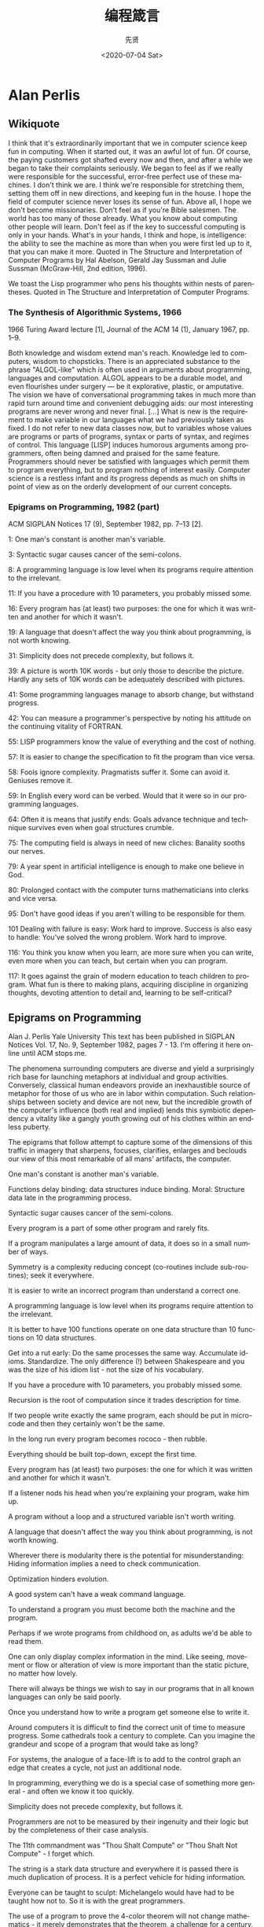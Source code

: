 #+OPTIONS: ':nil *:t -:t ::t <:t H:3 \n:nil ^:nil arch:headline
#+OPTIONS: author:t broken-links:nil c:nil creator:nil
#+OPTIONS: d:(not "LOGBOOK") date:t e:t email:nil f:t inline:t num:t
#+OPTIONS: p:nil pri:nil prop:nil stat:t tags:t tasks:t tex:t
#+OPTIONS: timestamp:t title:t toc:nil todo:t |:t
#+TITLE: 编程箴言
#+DATE: <2020-07-04 Sat>
#+AUTHOR: 先贤
#+LANGUAGE: en
#+SELECT_TAGS: export
#+EXCLUDE_TAGS: noexport
#+CREATOR: Emacs 26.3 (Org mode 9.1.9)

* Alan Perlis
 
** Wikiquote 

    I think that it's extraordinarily important that we in computer science keep fun in computing. When it started out, it was an awful lot of fun. Of course, the paying customers got shafted every now and then, and after a while we began to take their complaints seriously. We began to feel as if we really were responsible for the successful, error-free perfect use of these machines. I don't think we are. I think we're responsible for stretching them, setting them off in new directions, and keeping fun in the house. I hope the field of computer science never loses its sense of fun. Above all, I hope we don't become missionaries. Don't feel as if you're Bible salesmen. The world has too many of those already. What you know about computing other people will learn. Don't feel as if the key to successful computing is only in your hands. What's in your hands, I think and hope, is intelligence: the ability to see the machine as more than when you were first led up to it, that you can make it more.
        Quoted in The Structure and Interpretation of Computer Programs by Hal Abelson, Gerald Jay Sussman and Julie Sussman (McGraw-Hill, 2nd edition, 1996).

    We toast the Lisp programmer who pens his thoughts within nests of parentheses.
        Quoted in The Structure and Interpretation of Computer Programs.

*** The Synthesis of Algorithmic Systems, 1966

1966 Turing Award lecture [1], Journal of the ACM 14 (1), January 1967, pp. 1–9.

    Both knowledge and wisdom extend man's reach. Knowledge led to computers, wisdom to chopsticks.
    There is an appreciated substance to the phrase "ALGOL-like" which is often used in arguments about programming, languages and computation. ALGOL appears to be a durable model, and even flourishes under surgery — be it explorative, plastic, or amputative.
    The vision we have of conversational programming takes in much more than rapid turn around time and convenient debugging aids: our most interesting programs are never wrong and never final. [...] What is new is the requirement to make variable in our languages what we had previously taken as fixed. I do not refer to new data classes now, but to variables whose values are programs or parts of programs, syntax or parts of syntax, and regimes of control.
    This language [LISP] induces humorous arguments among programmers, often being damned and praised for the same feature.
    Programmers should never be satisfied with languages which permit them to program everything, but to program nothing of interest easily.
    Computer science is a restless infant and its progress depends as much on shifts in point of view as on the orderly development of our current concepts.

*** Epigrams on Programming, 1982 (part)

ACM SIGPLAN Notices 17 (9), September 1982, pp. 7–13 [2].

    1: One man's constant is another man's variable.

    3: Syntactic sugar causes cancer of the semi-colons.

    8: A programming language is low level when its programs require attention to the irrelevant.

    11: If you have a procedure with 10 parameters, you probably missed some.

    16: Every program has (at least) two purposes: the one for which it was written and another for which it wasn't.

    19: A language that doesn't affect the way you think about programming, is not worth knowing.

    31: Simplicity does not precede complexity, but follows it.

    39: A picture is worth 10K words - but only those to describe the picture. Hardly any sets of 10K words can be adequately described with pictures.

    41: Some programming languages manage to absorb change, but withstand progress.

    42: You can measure a programmer's perspective by noting his attitude on the continuing vitality of FORTRAN.

    55: LISP programmers know the value of everything and the cost of nothing.

    57: It is easier to change the specification to fit the program than vice versa.

    58: Fools ignore complexity. Pragmatists suffer it. Some can avoid it. Geniuses remove it.

    59: In English every word can be verbed. Would that it were so in our programming languages.

    64: Often it is means that justify ends: Goals advance technique and technique survives even when goal structures crumble.

    75: The computing field is always in need of new cliches: Banality sooths our nerves.

    79: A year spent in artificial intelligence is enough to make one believe in God.

    80: Prolonged contact with the computer turns mathematicians into clerks and vice versa.

    95: Don't have good ideas if you aren't willing to be responsible for them.

    101 Dealing with failure is easy: Work hard to improve. Success is also easy to handle: You've solved the wrong problem. Work hard to improve.

    116: You think you know when you learn, are more sure when you can write, even more when you can teach, but certain when you can program.

    117: It goes against the grain of modern education to teach children to program. What fun is there to making plans, acquiring discipline in organizing thoughts, devoting attention to detail and, learning to be self-critical?

** Epigrams on Programming

Alan J. Perlis
Yale University
This text has been published in SIGPLAN Notices Vol. 17, No. 9, September 1982, pages 7 - 13. I'm offering it here online until ACM stops me.

The phenomena surrounding computers are diverse and yield a surprisingly rich base for launching metaphors at individual and group activities. Conversely, classical human endeavors provide an inexhaustible source of metaphor for those of us who are in labor within computation. Such relationships between society and device are not new, but the incredible growth of the computer's influence (both real and implied) lends this symbiotic dependency a vitality like a gangly youth growing out of his clothes within an endless puberty.

The epigrams that follow attempt to capture some of the dimensions of this traffic in imagery that sharpens, focuses, clarifies, enlarges and beclouds our view of this most remarkable of all mans' artifacts, the computer.

    One man's constant is another man's variable.

    Functions delay binding: data structures induce binding. Moral: Structure data late in the programming process.

    Syntactic sugar causes cancer of the semi-colons.

    Every program is a part of some other program and rarely fits.

    If a program manipulates a large amount of data, it does so in a small number of ways.

    Symmetry is a complexity reducing concept (co-routines include sub-routines); seek it everywhere.

    It is easier to write an incorrect program than understand a correct one.

    A programming language is low level when its programs require attention to the irrelevant.

    It is better to have 100 functions operate on one data structure than 10 functions on 10 data structures.

    Get into a rut early: Do the same processes the same way. Accumulate idioms. Standardize. The only difference (!) between Shakespeare and you was the size of his idiom list - not the size of his vocabulary.

    If you have a procedure with 10 parameters, you probably missed some.

    Recursion is the root of computation since it trades description for time.

    If two people write exactly the same program, each should be put in micro-code and then they certainly won't be the same.

    In the long run every program becomes rococo - then rubble.

    Everything should be built top-down, except the first time.

    Every program has (at least) two purposes: the one for which it was written and another for which it wasn't.

    If a listener nods his head when you're explaining your program, wake him up.

    A program without a loop and a structured variable isn't worth writing.

    A language that doesn't affect the way you think about programming, is not worth knowing.

    Wherever there is modularity there is the potential for misunderstanding: Hiding information implies a need to check communication.

    Optimization hinders evolution.

    A good system can't have a weak command language.

    To understand a program you must become both the machine and the program.

    Perhaps if we wrote programs from childhood on, as adults we'd be able to read them.

    One can only display complex information in the mind. Like seeing, movement or flow or alteration of view is more important than the static picture, no matter how lovely.

    There will always be things we wish to say in our programs that in all known languages can only be said poorly.

    Once you understand how to write a program get someone else to write it.

    Around computers it is difficult to find the correct unit of time to measure progress. Some cathedrals took a century to complete. Can you imagine the grandeur and scope of a program that would take as long?

    For systems, the analogue of a face-lift is to add to the control graph an edge that creates a cycle, not just an additional node.

    In programming, everything we do is a special case of something more general - and often we know it too quickly.

    Simplicity does not precede complexity, but follows it.

    Programmers are not to be measured by their ingenuity and their logic but by the completeness of their case analysis.

    The 11th commandment was "Thou Shalt Compute" or "Thou Shalt Not Compute" - I forget which.

    The string is a stark data structure and everywhere it is passed there is much duplication of process. It is a perfect vehicle for hiding information.

    Everyone can be taught to sculpt: Michelangelo would have had to be taught how not to. So it is with the great programmers.

    The use of a program to prove the 4-color theorem will not change mathematics - it merely demonstrates that the theorem, a challenge for a century, is probably not important to mathematics.

    The most important computer is the one that rages in our skulls and ever seeks that satisfactory external emulator. The standardization of real computers would be a disaster - and so it probably won't happen.

    Structured Programming supports the law of the excluded muddle.

    Re graphics: A picture is worth 10K words - but only those to describe the picture. Hardly any sets of 10K words can be adequately described with pictures.

    There are two ways to write error-free programs; only the third one works.

    Some programming languages manage to absorb change, but withstand progress.

    You can measure a programmer's perspective by noting his attitude on the continuing vitality of FORTRAN.

    In software systems it is often the early bird that makes the worm.

    Sometimes I think the only universal in the computing field is the fetch-execute-cycle.

    The goal of computation is the emulation of our synthetic abilities, not the understanding of our analytic ones.

    Like punning, programming is a play on words.

    As Will Rogers would have said, "There is no such thing as a free variable."

    The best book on programming for the layman is "Alice in Wonderland"; but that's because it's the best book on anything for the layman.

    Giving up on assembly language was the apple in our Garden of Eden: Languages whose use squanders machine cycles are sinful. The LISP machine now permits LISP programmers to abandon bra and fig-leaf.

    When we understand knowledge-based systems, it will be as before - except our finger-tips will have been singed.

    Bringing computers into the home won't change either one, but may revitalize the corner saloon.

    Systems have sub-systems and sub-systems have sub-systems and so on ad infinitum - which is why we're always starting over.

    So many good ideas are never heard from again once they embark in a voyage on the semantic gulf.

    Beware of the Turing tar-pit in which everything is possible but nothing of interest is easy.

    A LISP programmer knows the value of everything, but the cost of nothing.

    Software is under a constant tension. Being symbolic it is arbitrarily perfectible; but also it is arbitrarily changeable.

    It is easier to change the specification to fit the program than vice versa.

    Fools ignore complexity. Pragmatists suffer it. Some can avoid it. Geniuses remove it.

    In English every word can be verbed. Would that it were so in our programming languages.

    Dana Scott is the Church of the Lattice-Way Saints.

    In programming, as in everything else, to be in error is to be reborn.

    In computing, invariants are ephemeral.

    When we write programs that "learn", it turns out we do and they don't.

    Often it is means that justify ends: Goals advance technique and technique survives even when goal structures crumble.

    Make no mistake about it: Computers process numbers - not symbols. We measure our understanding (and control) by the extent to which we can arithmetize an activity.

    Making something variable is easy. Controlling duration of constancy is the trick.

    Think of all the psychic energy expended in seeking a fundamental distinction between "algorithm" and "program".

    If we believe in data structures, we must believe in independent (hence simultaneous) processing. For why else would we collect items within a structure? Why do we tolerate languages that give us the one without the other?

    In a 5 year period we get one superb programming language. Only we can't control when the 5 year period will begin.

    Over the centuries the Indians developed sign language for communicating phenomena of interest. Programmers from different tribes (FORTRAN, LISP, ALGOL, SNOBOL, etc.) could use one that doesn't require them to carry a blackboard on their ponies.

    Documentation is like term insurance: It satisfies because almost no one who subscribes to it depends on its benefits.

    An adequate bootstrap is a contradiction in terms.

    It is not a language's weaknesses but its strengths that control the gradient of its change: Alas, a language never escapes its embryonic sac.

    It is possible that software is not like anything else, that it is meant to be discarded: that the whole point is to always see it as soap bubble?

    Because of its vitality, the computing field is always in desperate need of new cliches: Banality soothes our nerves.

    It is the user who should parameterize procedures, not their creators.

    The cybernetic exchange between man, computer and algorithm is like a game of musical chairs: The frantic search for balance always leaves one of the three standing ill at ease.

    If your computer speaks English it was probably made in Japan.

    A year spent in artificial intelligence is enough to make one believe in God.

    Prolonged contact with the computer turns mathematicians into clerks and vice versa.

    In computing, turning the obvious into the useful is a living definition of the word "frustration".

    We are on the verge: Today our program proved Fermat's next-to-last theorem!

    What is the difference between a Turing machine and the modern computer? It's the same as that between Hillary's ascent of Everest and the establishment of a Hilton hotel on its peak.

    Motto for a research laboratory: What we work on today, others will first think of tomorrow.

    Though the Chinese should adore APL, it's FORTRAN they put their money on.

    We kid ourselves if we think that the ratio of procedure to data in an active data-base system can be made arbitrarily small or even kept small.

    We have the mini and the micro computer. In what semantic niche would the pico computer fall?

    It is not the computer's fault that Maxwell's equations are not adequate to design the electric motor.

    One does not learn computing by using a hand calculator, but one can forget arithmetic.

    Computation has made the tree flower.

    The computer reminds one of Lon Chaney - it is the machine of a thousand faces.

    The computer is the ultimate polluter. Its feces are indistinguishable from the food it produces.

    When someone says "I want a programming language in which I need only say what I wish done," give him a lollipop.

    Interfaces keep things tidy, but don't accelerate growth: Functions do.

    Don't have good ideas if you aren't willing to be responsible for them.

    Computers don't introduce order anywhere as much as they expose opportunities.

    When a professor insists computer science is X but not Y, have compassion for his graduate students.

    In computing, the mean time to failure keeps getting shorter.

    In man-machine symbiosis, it is man who must adjust: The machines can't.

    We will never run out of things to program as long as there is a single program around.

    Dealing with failure is easy: Work hard to improve. Success is also easy to handle: You've solved the wrong problem. Work hard to improve.

    One can't proceed from the informal to the formal by formal means.

    Purely applicative languages are poorly applicable.

    The proof of a system's value is its existence.

    You can't communicate complexity, only an awareness of it.

    It's difficult to extract sense from strings, but they're the only communication coin we can count on.

    The debate rages on: Is PL/I Bactrian or Dromedary?

    Whenever two programmers meet to criticize their programs, both are silent.

    Think of it! With VLSI we can pack 100 ENIACs in 1 sq.cm.

    Editing is a rewording activity.

    Why did the Roman Empire collapse? What is the Latin for office automation?

    Computer Science is embarrassed by the computer.

    The only constructive theory connecting neuroscience and psychology will arise from the study of software.

    Within a computer natural language is unnatural.

    Most people find the concept of programming obvious, but the doing impossible.

    You think you know when you learn, are more sure when you can write, even more when you can teach, but certain when you can program.

    It goes against the grain of modern education to teach children to program. What fun is there in making plans, acquiring discipline in organizing thoughts, devoting attention to detail and learning to be self-critical?

    If you can imagine a society in which the computer-robot is the only menial, you can imagine anything.

    Programming is an unnatural act.

    Adapting old programs to fit new machines usually means adapting new machines to behave like old ones.

    In seeking the unattainable, simplicity only gets in the way.



    If there are epigrams, there must be meta-epigrams.

    Epigrams are interfaces across which appreciation and insight flow.

    Epigrams parameterize auras.

    Epigrams are macros, since they are executed at read time.

    Epigrams crystallize incongruities.

    Epigrams retrieve deep semantics from a data base that is all procedure.

    Epigrams scorn detail and make a point: They are a superb high-level documentation.

    Epigrams are more like vitamins than protein.

    Epigrams have extremely low entropy.

    The last epigram? Neither eat nor drink them, snuff epigrams. 


Herbert Klaeren
(klaeren@informatik.uni-tuebingen.de) This page last modified on Di 26 M�r 10:00:06 1996   


* Edsger W. Dijkstra
  
** Quotes by Dijkstra

    Quotes are arranged in chronological order

*** 1960s

    For a number of years I have been familiar with the observation that the quality of programmers is a decreasing function of the density of go to statements in the programs they produce. More recently I discovered why the use of the go to statement has such disastrous effects, and I became convinced that the go to statement should be abolished from all "higher level" programming languages.

    Our intellectual powers are rather geared to master static relations and ... our powers to visualize processes evolving in time are relatively poorly developed. For that reason we should do (as wise programmers aware of our limitations) our utmost to shorten the conceptual gap between the static program and the dynamic process, to make the correspondence between the program (spread out in text space) and the process (spread out in time) as trivial as possible.
        Dijkstra (1968) "A Case against the GO TO Statement" cited in: Bill Curtis (1981) Tutorial, human factors in software development. p. 109.

    Testing shows the presence, not the absence of bugs
        Dijkstra (1969) J.N. Buxton and B. Randell, eds, Software Engineering Techniques, April 1970, p. 16. Report on a conference sponsored by the NATO Science Committee, Rome, Italy, 27–31 October 1969. Possibly the earliest documented use of the famous quote.

*** 1970s

    A convincing demonstration of correctness being impossible as long as the mechanism is regarded as a black box, our only hope lies in not regarding the mechanism as a black box.
        Dijkstra (1970) "Notes On Structured Programming" (EWD249), Section 3 ("On The Reliability of Mechanisms"), p. 5.

    When we take the position that it is not only the programmer's responsibility to produce a correct program but also to demonstrate its correctness in a convincing manner, then the above remarks have a profound influence on the programmer's activity: the object he has to produce must be usefully structured.
        Dijkstra (1970) "Notes On Structured Programming" (EWD249), Section 3 ("On The Reliability of Mechanisms"), p. 6.

    The art of programming is the art of organizing complexity, of mastering multitude and avoiding its bastard chaos as effectively as possible.
        Dijkstra (1970) "Notes On Structured Programming" (EWD249), Section 3 ("On The Reliability of Mechanisms"), p. 7.

    Program testing can be used to show the presence of bugs, but never to show their absence!
        Dijkstra (1970) "Notes On Structured Programming" (EWD249), Section 3 ("On The Reliability of Mechanisms"), corollary at the end.

    The competent programmer is fully aware of the strictly limited size of his own skull; therefore he approaches the programming task in full humility, and among other things he avoids clever tricks like the plague.
        Dijkstra (1972) The Humble Programmer (EWD340).

    Another two years later, in 1957, I married and Dutch marriage rites require you to state your profession and I stated that I was a programmer. But the municipal authorities of the town of Amsterdam did not accept it on the grounds that there was no such profession. And, believe it or not, but under the heading “profession” my marriage act shows the ridiculous entry “theoretical physicist”!
        Dijkstra (1972) The Humble Programmer (EWD340).

    Automatic computers have now been with us for a quarter of a century. They have had a great impact on our society in their capacity of tools, but in that capacity their influence will be but a ripple on the surface of our culture, compared with the much more profound influence they will have in their capacity of intellectual challenge without precedent in the cultural history of mankind.
        Dijkstra (1972) The Humble Programmer (EWD340).

    After having programmed for some three years, I had a discussion with A. van Wijngaarden, who was then my boss at the Mathematical Center in Amsterdam, a discussion for which I shall remain grateful to him as long as I live. The point was that I was supposed to study theoretical physics at the University of Leiden simultaneously, and as I found the two activities harder and harder to combine, I had to make up my mind, either to stop programming and become a real, respectable theoretical physicist, or to carry my study of physics to a formal completion only, with a minimum of effort, and to become....., yes what? A programmer? But was that a respectable profession? For after all, what was programming? Where was the sound body of knowledge that could support it as an intellectually respectable discipline? I remember quite vividly how I envied my hardware colleagues, who, when asked about their professional competence, could at least point out that they knew everything about vacuum tubes, amplifiers and the rest, whereas I felt that, when faced with that question, I would stand empty-handed. Full of misgivings I knocked on van Wijngaarden’s office door, asking him whether I could “speak to him for a moment”; when I left his office a number of hours later, I was another person. For after having listened to my problems patiently, he agreed that up till that moment there was not much of a programming discipline, but then he went on to explain quietly that automatic computers were here to stay, that we were just at the beginning and could not I be one of the persons called to make programming a respectable discipline in the years to come? This was a turning point in my life and I completed my study of physics formally as quickly as I could. One moral of the above story is, of course, that we must be very careful when we give advice to younger people; sometimes they follow it!
        Dijkstra (1972) The Humble Programmer (EWD340).

    On Our Inability To Do Much.
        Dijkstra (1972) "Structured Programming", Chapter title in O.J. Dahl, E.W. Dijkstra, and C.A.R. Hoare. Academic Press, 1972 ISBN 0122005503.

    Please don't fall into the trap of believing that I am terribly dogmatic about [the go to statement]. I have the uncomfortable feeling that others are making a religion out of it, as if the conceptual problems of programming could be solved by a simple trick, by a simple form of coding discipline!
        Dijkstra (1973) in personal communication to Donald Knuth, quoted in Knuth's "Structured Programming with go to Statements".

    Don't blame me for the fact that competent programming, as I view it as an intellectual possibility, will be too difficult for "the average programmer" — you must not fall into the trap of rejecting a surgical technique because it is beyond the capabilities of the barber in his shop around the corner.
        Dijkstra (1975) Comments at a Symposium (EWD 512).

    Are you quite sure that all those bells and whistles, all those wonderful facilities of your so-called "powerful" programming languages belong to the solution set rather than to the problem set?
        Dijkstra (1976) A Discipline of Programming, Prentice-Hall, 1976, p. xiv.

    Several people have told me that my inability to suffer fools gladly is one of my main weaknesses.
        Dijkstra (1978) The pragmatic engineer versus the scientific designer (EWD 690).

    Write a paper promising salvation, make it a 'structured' something or a 'virtual' something, or 'abstract', 'distributed' or 'higher-order' or 'applicative' and you can almost be certain of having started a new cult.
        Dijkstra (1979) My hopes of computing science (EWD 709).

    For me, the first challenge for computing science is to discover how to maintain order in a finite, but very large, discrete universe that is intricately intertwined. And a second, but not less important challenge is how to mould what you have achieved in solving the first problem, into a teachable discipline: it does not suffice to hone your own intellect (that will join you in your grave), you must teach others how to hone theirs. The more you concentrate on these two challenges, the clearer you will see that they are only two sides of the same coin: teaching yourself is discovering what is teachable.
        Dijkstra (1979) My hopes of computing science (EWD 709).

*** The Humble Programmer (1972)
Brainpower is by far our scarcest resource.

1972 Turing Award Lecture[1], Communications of the ACM 15 (10), October 1972: pp. 859–866.

    As a result of a long sequence of coincidences I entered the programming profession officially on the first spring morning of 1952, and as far as I have been able to trace, I was the first Dutchman to do so in my country.

    We must be very careful when we give advice to younger people: sometimes they follow it!

    We must not forget that it is not our [computing scientists'] business to make programs, it is our business to design classes of computations that will display a desired behaviour.

    The major cause [of the software crisis] is that the machines have become several orders of magnitude more powerful! To put it quite bluntly: as long as there were no machines, programming was no problem at all; when we had a few weak computers, programming became a mild problem, and now we have gigantic computers, programming has become an equally gigantic problem. In this sense the electronic industry has not solved a single problem, it has only created them, it has created the problem of using its products.

    FORTRAN's tragic fate has been its wide acceptance, mentally chaining thousands and thousands of programmers to our past mistakes.

    LISP has been jokingly described as "the most intelligent way to misuse a computer". I think that description a great compliment because it transmits the full flavor of liberation: it has assisted a number of our most gifted fellow humans in thinking previously impossible thoughts.

    When FORTRAN has been called an infantile disorder, full PL/1, with its growth characteristics of a dangerous tumor, could turn out to be a fatal disease.

    Using PL/1 must be like flying a plane with 7000 buttons, switches and handles to manipulate in the cockpit.

    If you want more effective programmers, you will discover that they should not waste their time debugging, they should not introduce the bugs to start with.

    Program testing can be a very effective way to show the presence of bugs, but it is hopelessly inadequate for showing their absence.
        Compare more succinct phrasings cited above.

    The effective exploitation of his powers of abstraction must be regarded as one of the most vital activities of a competent programmer.

How do we tell truths that might hurt? (1975)

How do we tell truths that might hurt? (numbered EWD498, written 1975) was written as a series of aphorisms, and is the source of several popular quotations. It was also published in Selected Writings on Computing: A Personal Perspective.

    The use of COBOL cripples the mind; its teaching should, therefore, be regarded as a criminal offense.

    APL is a mistake, carried through to perfection. It is the language of the future for the programming techniques of the past: it creates a new generation of coding bums.

    FORTRAN, 'the infantile disorder', by now nearly 20 years old, is hopelessly inadequate for whatever computer application you have in mind today: it is now too clumsy, too risky, and too expensive to use.

    In the good old days physicists repeated each other's experiments, just to be sure. Today they stick to FORTRAN, so that they can share each other's programs, bugs included.

    It is practically impossible to teach good programming to students that have had a prior exposure to BASIC: as potential programmers they are mentally mutilated beyond hope of regeneration.

    Besides a mathematical inclination, an exceptionally good mastery of one's native tongue is the most vital asset of a competent programmer.

    Simplicity is prerequisite for reliability.

    Programming is one of the most difficult branches of applied mathematics; the poorer mathematicians had better remain pure mathematicians.

    We can found no scientific discipline, nor a hearty profession, on the technical mistakes of the Department of Defense and, mainly, one computer manufacturer.

    About the use of language: it is impossible to sharpen a pencil with a blunt axe. It is equally vain to try to do it with ten blunt axes instead.

*** 1980s

    Thank goodness we don't have only serious problems, but ridiculous ones as well.
        Dijkstra (1982) "A Letter to My Old Friend Jonathan" (EWD475) p. 101 in Dijkstra, Edsger (1982). Selected Writings on Computing. Berlin: Springer-Verlag. ISBN 9780387906522.

    [Though computer science is a fairly new discipline, it is predominantly based on the Cartesian world view. As Edsgar W. Dijkstra has pointed out] A scientific discipline emerges with the - usually rather slow! - discovery of which aspects can be meaningfully 'studied in isolation for the sake of their own consistency.
        Dijkstra (1982) as cited in: Douglas Schuler, Douglas Schuler Jonathan Jacky (1989) Directions and Implications of Advanced Computing, 1987. Vol 1, p. 84.

    How do we convince people that in programming simplicity and clarity —in short: what mathematicians call "elegance"— are not a dispensable luxury, but a crucial matter that decides between success and failure?
        Source: EWD648.

    I think of the company advertising "Thought Processors" or the college pretending that learning BASIC suffices or at least helps, whereas the teaching of BASIC should be rated as a criminal offence: it mutilates the mind beyond recovery.
        Dijkstra (1984) Source: The threats to computing science (EWD898).

    The question of whether Machines Can Think... is about as relevant as the question of whether Submarines Can Swim.
        Dijkstra (1984) The threats to computing science (EWD898).

    Simplicity is a great virtue but it requires hard work to achieve it and education to appreciate it. And to make matters worse: complexity sells better.
        Dijkstra (1984) On the nature of Computing Science (EWD896).

    Probably I am very naive, but I also think I prefer to remain so, at least for the time being and perhaps for the rest of my life.
        (Refering to his conclusion to the Barber paradox or Russell's paradox.)
        Dijkstra (1985) Where is Russell's paradox? (EWD 923A).

    A confusion of even longer standing came from the fact that the unprepared included the electronic engineers that were supposed to design, build and maintain the machines. The job was actually beyond the electronic technology of the day, and, as a result, the question of how to get and keep the physical equipment more or less in working condition became in the early days the all-overriding concern. As a result, the topic became – primarily in the USA – prematurely known as ‘computer science’ – which, actually, is like referring to surgery as ‘knife science’ – and it was firmly implanted in people’s minds that computing science is about machines and their peripheral equipment. Quod non [Latin: "Which is not true"]. We now know that electronic technology has no more to contribute to computing than the physical equipment. We now know that programmable computer is no more and no less than an extremely handy device for realizing any conceivable mechanism without changing a single wire, and that the core challenge for computing science is hence a conceptual one, viz., what (abstract) mechanisms we can conceive without getting lost in the complexities of our own making.
        Dijkstra (1986) On a cultural gap (EWD 924).

    When we had no computers, we had no programming problem either. When we had a few computers, we had a mild programming problem. Confronted with machines a million times as powerful, we are faced with a gigantic programming problem.
        Dijkstra (1986) Visuals for BP's Venture Research Conference (EWD 963).

    My point today is that, if we wish to count lines of code, we should not regard them as "lines produced" but as "lines spent": the current conventional wisdom is so foolish as to book that count on the wrong side of the ledger.
        Dijkstra (1988) "On the cruelty of really teaching computing science (EWD1036).

    As economics is known as "The Miserable Science", software engineering should be known as "The Doomed Discipline", doomed because it cannot even approach its goal since its goal is self-contradictory. (...) Software engineering has accepted as its charter "How to program if you cannot.
        Dijkstra (1988) "On the cruelty of really teaching computing science (EWD1036).

    The problems of the real world are primarily those you are left with when you refuse to apply their effective solutions.
        Dijkstra (1988) "On the cruelty of really teaching computing science (EWD1036).

*** 1990s

A picture may be worth a thousand words, a formula is worth a thousand pictures.

    When I came back from Munich, it was September, and I was Professor of Mathematics at the Eindhoven University of Technology. Later I learned that I had been the Department's third choice, after two numerical analysts had turned the invitation down; the decision to invite me had not been an easy one, on the one hand because I had not really studied mathematics, and on the other hand because of my sandals, my beard and my "arrogance" (whatever that may be).
        Dijkstra (1993) "From my Life" (EWD 1166).

    In the wake of the Cultural Revolution and now of the recession I observe a mounting pressure to co-operate and to promote "teamwork". For its anti-individualistic streak, such a drive is of course highly suspect; some people may not be so sensitive to it, but having seen the Hitlerjugend in action suffices for the rest of your life to be very wary of "team spirit". Very.
        Dijkstra (1994) "The strengths of the academic enterprise" (EWD 1175).

    I mean, if 10 years from now, when you are doing something quick and dirty, you suddenly visualize that I am looking over your shoulders and say to yourself "Dijkstra would not have liked this", well, that would be enough immortality for me.
        Dijkstra (1995) "Introducing a course on calculi" (EWD 1213).

    A picture may be worth a thousand words, a formula is worth a thousand pictures.
        Dijkstra (EWD1239: A first exploration of effective reasoning)

    It is time to unmask the computing community as a Secret Society for the Creation and Preservation of Artificial Complexity.
        Dijkstra (1996) "The next fifty years" (EWD 1243a).

    Elegance is not a dispensable luxury but a quality that decides between success and failure.
    Industry suffers from the managerial dogma that for the sake of stability and continuity, the company should be independent of the competence of individual employees. Hence industry rejects any methodological proposal that can be viewed as making intellectual demands on its work force. Since in the US the influence of industry is more pervasive than elsewhere, the above dogma hurts American computing science most. The moral of this sad part of the story is that as long as computing science is not allowed to save the computer industry, we had better see to it that the computer industry does not kill computing science.
        Dijkstra (1999) "Computing Science: Achievements and Challenges" (EWD 1284).

    May, in spite of all distractions generated by technology, all of you succeed in turning information into knowledge, knowledge into understanding, and understanding into wisdom.
        Dijkstra (1998) [2]

*** 2000s

    The required techniques of effective reasoning are pretty formal, but as long as programming is done by people that don't master them, the software crisis will remain with us and will be considered an incurable disease. And you know what incurable diseases do: they invite the quacks and charlatans in, who in this case take the form of Software Engineering gurus.
        Dijkstra (2000) "Answers to questions from students of Software Engineering" (EWD 1305).

    It is not the task of the University to offer what society asks for, but to give what society needs.
        Dijkstra (2000), "Answers to questions from students of Software Engineering" (EWD 1305).

    There are very different programming styles. I tend to see them as Mozart versus Beethoven. When Mozart started to write, the composition was finished. He wrote the manuscript and it was 'aus einem Guss' (from one cast). In beautiful handwriting, too. Beethoven was a doubter and a struggler who started writing before he finished the composition and then glued corrections onto the page. In one place he did this nine times. When they peeled them, the last version proved identical to the first one.
        Dijkstra (2001) Source: Denken als discipline, a program from Dutch public TV broadcaster VPRO from April 10th, 2001 about Dijkstra

    What is the shortest way to travel from Rotterdam to Groningen, in general: from given city to given city. It is the algorithm for the shortest path, which I designed in about twenty minutes. One morning I was shopping in Amsterdam with my young fiancée, and tired, we sat down on the café terrace to drink a cup of coffee and I was just thinking about whether I could do this, and I then designed the algorithm for the shortest path. As I said, it was a twenty-minute invention. In fact, it was published in ’59, three years late. The publication is still readable, it is, in fact, quite nice. One of the reasons that it is so nice was that I designed it without pencil and paper. I learned later that one of the advantages of designing without pencil and paper is that you are almost forced to avoid all avoidable complexities. Eventually that algorithm became, to my great amazement, one of the cornerstones of my fame.
        Dijkstra (2001), in an interview with Philip L. Frana. (OH 330; Communications of the ACM 53(8):41–47)

*** Unknown date

    In short, I suggest that the programmer should continue to understand what he is doing, that his growing product remains firmly within his intellectual grip. It is my sad experience that this suggestion is repulsive to the average experienced programmer, who clearly derives a major part of his professional excitement from not quite understanding what he is doing. In this streamlined age, one of our most undernourished psychological needs is the craving for Black Magic and apparently the automatic computer can satisfy this need for the professional software engineer, who is secretly enthralled by the gigantic risks he takes in his daring irresponsibility. For his frustrations I have no remedy......
    This is generally true: any sizeable piece of program, or even a complete program package, is only a useful tool that can be used in a reliable fashion, provided that the documentation pertinent for the user is much shorter than the program text. If any machine or system requires a very thick manual, its usefulness becomes for that very circumstance subject to doubt!
        Dijkstra, "On the reliability of programs" (EWD 303).

** Quotes about Dijkstra

    The precious gift that this Turing Award acknowledges is Dijkstra's style: his approach to programming as a high, intellectual challenge; his eloquent insistence and practical demonstration that programs should be composed correct, not just debugged into correctness; and his illuminating perception of problems at the foundations of program design.
        M.D. Mcllroy (1972) at the presentation of the lecture on August 14, 1972, at the ACM Annual Conference in Boston, cited in E.G. Dijkstra (1972) "The Humble Programmer". 1972 ACM Turing Award Lecture. in: Communications of the ACM 15 (10), October 1972: pp. 859–866.

    A revolution is taking place in the way we write programs and teach programming, because we are beginning to understand the associated mental processes more deeply. It is impossible to read the recent [E. W. Dijkstra, O.-J. Dahl, and C. A. R. Hoare] book Structured Programming, without having it change your life. The reason for this revolution and its future prospects have been aptly described by E.W. Dijkstra in his 1972 Turing Award Lecture, The Humble Programmer.
        Donald Knuth (1974), in Structured Programming with Go To Statements. (Computing Surveys 6 (4): 261–301).

    The working vocabulary of programmers everywhere is studded with words originated or forcefully promulgated by E. W. Dijkstra—display, deadly embrace, semaphore, go-to-less programming, structured programming. But his influence on programming is more pervasive than any glossary can possibly indicate.
        David Gries (1978), in Programming Methodology: A Collection of Articles by Members of IFIP WG2.3 (New York: Springer Verlag), p. 7.

    Edsger W. Dijkstra's 1969 "Structured Programming" article precipitated a decade of intense focus on programming techniques that has fundamentally altered human expectations and achievements in software development. Before this decade of intense focus, programming was regarded as a private, puzzle-solving activity of writing computer instructions to work as a program. After this decade, programming could be regarded as a public, mathematics-based activity of restructuring specifications into programs. Before, the challenge was in getting programs to run at all, and then in getting them further debugged to do the right things. After, programs could be expected to both run and do the right things with little or no debugging. Before, it was common wisdom that no sizable program could be error-free. After, many sizable programs have run a year or more with no errors detected. These expectations and achievements are not universal because of the inertia of industrial practices. But they are well-enough established to herald fundamental change in software development.
        Harlan Mills (1986). Structured Programming: Retrospect and Prospect. (IEEE Software 3(6): 58-66, November 1986)

    The difference between a computer programmer and a computer scientist is a job-title thing. Edsgar Dijkstra wants proudly to be called a "computer programmer," although he hasn't touched a computer now for some years. (...) His great strength is that he is uncompromising. It would make him physically ill to think of programming in C++.
        Donald Knuth (1996), in an interview by Jack Woehr of Dr. Dobb's Journal.

    You probably know that arrogance, in computer science, is measured in nanodijkstras.
        Alan Kay, keynote speech at OOPSLA 1997 (video).

    ...I also discovered books of two great computer scientists from whose work I learned the scientific foundation of my trade: Donald Knuth and Edsger Dijkstra. Knuth taught me the answers. Dijkstra taught me the questions. Time and time again I come back to their works for new insights.
        Alexander Stepanov (1997), in an interview with Graziano Lo Russo of Edizioni Infomedia srl.

    The first classic is one of the great works in computer programming: E. W. Dijkstra, Cooperating Sequential Processes (1965). Here Dijkstra lays the conceptual foundation for abstract concurrent programming.
        Per Brinch Hansen, in The Origin of Concurrent Programming: From Semaphores to Remote Procedure Calls (Springer, 2002)

    The Edsger W. Dijkstra Prize in Distributed Computing is named for Edsger Wybe Dijkstra (1930-2002), a pioneer in the area of distributed computing. His foundational work on concurrency primitives (such as the semaphore), concurrency problems (such as mutual exclusion and deadlock), reasoning about concurrent systems, and self-stabilization comprises one of the most important supports upon which the field of distributed computing is built. No other individual has had a larger influence on research in principles of distributed computing. The prize is given for outstanding papers on the principles of distributed computing, whose significance and impact on the theory and/or practice of distributed computing have been evident for at least a decade.
        Edsger W. Dijkstra Prize in Distributed Computing (ACM Symposium on Principles of Distributed Computing), the citation for the prize

    Most experienced IT professionals will agree that developing and adhering to a standard architecture is key to the success of large-scale software development. Computer pioneer Edsger Dijkstra validated this notion when he developed THE operating system in 1968. Since then, layered architectures have proved their viability in technological domains, such as hardware and networking. Layering has proved itself in the operating system domain; however, the same benefits are available when applied to e-commerce or to thin client–oriented applications. Layered architectures have become essential in supporting the iterative development process by promoting reusability, scalability, and maintainability.
        Kyle Brown, Gary Craig, Greg Hester et al. (2003). Enterprise Java Programming with IBM WebSphere, 2nd Edition (IBM Press), p. 5

    Edsger Dijkstra, one of the giants of our field and a passionate believer in the mathematical view of programs and programming (...) Over the previous quarter-century, he had formulated many of the great intellectual challenges of the field as programming—the goto statement, structured programming, concurrent processes, semaphores, deadlocks, recursive programming in Algol, and deriving correct programs.
        Peter J. Denning, former ACM president, in The Field of Programmers Myth (Communications of the ACM, 47 (7) pp. 15-20, 2004)

    Of great influence to Pascal was Structured Programming, put forth by E. W. Dijkstra. This method of proceeding in a design would obliviously be greatly encouraged by the use of a Structured Language, a language with a set of constructs that could freely be combined and nested. The textual structure of a program should directly reflect its flow of control.
        Niklaus Wirth, in Impact of Software Engineering Research on Modern Programming Languages (ACM Transactions on Software Engineering and Methodology, Vol. 14, No. 4, October 2005, p. 431-477)

    In 1965 Dijkstra wrote his famous Notes on Structured Programming and declared programming as a discipline in contrast to a craft. Also in 1965 Hoare published an important paper about data structuring. These ideas had a profound influence on new programming language, in particular Pascal. Languages are the vehicles in which these ideas were to be expressed. Structured programming became supported by a structured programming language.
        Niklaus Wirth, in A Brief History of Software Engineering (IEEE Annals of the History of Computing, vol.30, no. 3, July–September 2008, p. 32-39)

    The notion of the concurrent program as a means for writing parallel programs without regard for the underlying hardware was first introduced by Edsger Dijkstra (1968). Moti Ben-Ari (1982) elegantly summed up Dijkstra's idea in three sentences: ‘Concurrent programming is the name given to programming notation and techniques for expressing potential parallelism and solving the resulting synchronization and communication problems. Implementation of parallelism is a topic in computer systems (hardware and software) that is essentially independent of concurrent programming. Concurrent programming is important because it provides an abstract setting in which to study parallelism without getting bogged down in the implementation details.’
        John W. McCormick, Frank Singhoff, Jérôme Hugues (2011). Building Parallel, Embedded, and Real-Time Applications with Ada (Cambridge University Press), p. 5

    The revolution in views of programming started by Dijkstra's iconoclasm led to a movement known as structured programming, which advocated a systematic, rational approach to program construction. Structured programming is the basis for all that has been done since in programming methodology, including object-oriented programming. As the first book on the topic [Structured Programming by Dijkstra, Ole-Johan Dahl, and Tony Hoare] shows, structured programming is about much more than control structures and the goto. Its principal message is that programming should be considered a scientific discipline based on mathematical rigor.
        Bertrand Meyer (2009), in Touch of Class: Learning to Program Well with Objects and Contracts. (Springer), p. 188.

    Since the early work of E.W. Dijkstra (1965), who introduced the mutual exclusion problem, the concept of a process, the semaphore object, the notion of a weakest precondition, and guarded commands (among many other contributions), synchronization is no longer a catalog of tricks but a domain of computing science with its own concepts, mechanisms, and techniques whose results can be applied in many domains. This means that process synchronization has to be a major topic of any computer science curriculum.
        Michel Raynal (2013), in Concurrent Programming: Algorithms, Principles, and Foundations (Springer), p. vi.

    Although Dijkstra will always be remembered for structured programming, and for his style and approach, he also invented many other of the standard ideas of programming. If you are struggling with multi-threaded programming you may have encountered the semaphore, and the idea of the "deadly embrace". These, and more, are the result of Dijkstra's work on concurrent programming. He showed how this particularly difficult area of programming could be made relatively safe.
        Mike James (2013), in Edsger Dijkstra - The Poetry of Programming, by website i-programmer.info

    While concurrent program execution had been considered for years, the computer science of concurrency began with Edsger Dijkstra's seminal 1965 paper that introduced the mutual exclusion problem. (...) The first scientific examination of fault tolerance was Dijkstra's seminal 1974 paper on self-stabilization. (...) The ensuing decades have seen a huge growth of interest in concurrency—particularly in distributed systems. Looking back at the origins of the field, what stands out is the fundamental role played by Edsger Dijkstra, to whom this history is dedicated.
        Leslie Lamport, in Turing Lecture: The Computer Science of Concurrency: The Early Years (Communications of the ACM, Vol. 58 No. 6, June 2015)

    We generally trace the idea of building computer systems in layers back to a 1967 paper that the Dutch computer scientist Edsger Dijkstra gave to a joint IEEE Computer Society/ACM conference. Prior to this paper, engineers had struggled with the problem of how to organize software. If you look at early examples of programs, and you can find many in the electronic library of the Computer Society, you will find that most code of that era is complicated, difficult to read, hard to modify, and challenging to reuse. In his 1967 paper, Dijkstra described how software could be constructed in layers and gave an example of a simple operating system that used five layers. He admitted that this system might not be a realistic test of his ideas but he argued that the "larger the project, the more essential the structuring!" The idea of using layers to control complexity has become a mainstay of software architecture. We see it in many forms and apply it to many problems. We see it in the hierarchy of classes in object-oriented programming and in the structure of Service-Oriented Architecture (SOA). SOA is a relatively recent application of layering in computer science. It was articulated in 2007 as a means of controlling complexity in business systems, especially distributed systems that make substantial use of the Internet. Like Dijkstra's plan for system development, its layering system is called the SOA Solution Stack or S3. The S3's nine layers are: 1) operational systems, 2) service components, 3) services, 4) business processes, 5) consumer actions, 6) system integration, 7) quality control and assurance, 8) information architecture, and 9) system governance and policies.
        David Alan Grier, in Closer Than You Might Think: Layers upon Layers. (IEEE Computer Society)


* Knuth

** Quotes

    Beware of bugs in the above code; I have only proved it correct, not tried it.
        Donald Knuth's webpage states the line was used to end a memo entitled Notes on the van Emde Boas construction of priority deques: An instructive use of recursion (1977)

    I can’t be as confident about computer science as I can about biology. Biology easily has 500 years of exciting problems to work on. It’s at that level.
        Computer Literacy Bookshops Interview Computer Literacy Bookshops Interview (1993)
            On why bioinformatics is very exciting

    The psychological profiling [of a programmer] is mostly the ability to shift levels of abstraction, from low level to high level. To see something in the small and to see something in the large.
        Jack Woehr. An interview with Donald Knuth. Dr. Dobb's Journal, pages 16-22 (April 1996)

    The important thing, once you have enough to eat and a nice house, is what you can do for others, what you can contribute to the enterprise as a whole.
        Jack Woehr. An interview with Donald Knuth. Dr. Dobb's Journal, pages 16-22 (April 1996)

    The whole thing that makes a mathematician’s life worthwhile is that he gets the grudging admiration of three or four colleagues.
        Jack Woehr. An interview with Donald Knuth. Dr. Dobb's Journal, pages 16-22 (April 1996)

    Science is what we understand well enough to explain to a computer. Art is everything else we do.
        Foreword to the book A=B (1996)

    A mathematical formula should never be "owned" by anybody! Mathematics belong to God.
        Digital Typography, ch. 1, p. 8 (1999)

    I define UNIX as 30 definitions of regular expressions living under one roof.
        Digital Typography, ch. 33, p. 649 (1999)

    I can’t go to a restaurant and order food because I keep looking at the fonts on the menu.
        Knuth, Donald (2002). "All Questions Answered" (PDF). Notices of the AMS 49 (3): 321.

    Email is a wonderful thing for people whose role in life is to be on top of things. But not for me; my role is to be on the bottom of things. What I do takes long hours of studying and uninterruptible concentration.
        Knuth versus Email

    How can you own [...] numbers? Numbers belong to the world.
        In his video account on the creation of TeX, he comments that Xerox offered to allow him to use their equipment, but that the fonts he created would belong to them.

    In fact, my main conclusion after spending ten years of my life working on the TEX project is that software is hard. It’s harder than anything else I’ve ever had to do.
        Knuth, Donald (2002). "All Questions Answered" (PDF). Notices of the AMS 49 (3): 320.

    If you find that you're spending almost all your time on theory, start turning some attention to practical things; it will improve your theories. If you find that you're spending almost all your time on practice, start turning some attention to theoretical things; it will improve your practice.
        Donald Knuth, quoted in: Arturo Gonzalez-Gutierrez (2007) Minimum-length Corridors: Complexity and Approximations. p. 99

    In a way, you'd say my life is a convex combination of English and mathematics. ... And not only that, I want my kids to be that way: use left brain, right brain at the same time – you got a lot more done. That was part of the bargain.
        Algorithms, Complexity, Life, and The Art of Computer Programming. AI Podcast (December 30, 2019).

    A good technical writer, trying not to be obvious about it, but says everything twice: formally and informally. Or maybe three times.
        Algorithms, Complexity, Life, and The Art of Computer Programming. AI Podcast (December 30, 2019).

    I am assuming that God exists and I am glad that there is no way to prove this. [Because] I would run through the proof once, and then I'd forget it, and I would never speculate about spiritual things and mysteries otherwise. And, I think, my life would be very incomplete.
        Algorithms, Complexity, Life, and The Art of Computer Programming. AI Podcast (December 30, 2019).

    I came to philosophy finally phrased as "0.8 is enough". … If I had a way to rate happiness, I think it's a good design to have an organism that's happy about 80% of the time. If it was 100% of the time, it would be like everybody's on drugs and everything collapses and nothing works because everybody is just too happy. … There are times when I am down and I know that I've actually been programmed to be depressed a certain amount of time.
        Algorithms, Complexity, Life, and The Art of Computer Programming. AI Podcast (December 30, 2019).

    Let's face it, if there were 10 people like me in the world, we wouldn't have time to read each other's books.
        "All Questions Answered" by Donald Knuth. GoogleTechTalks. YouTube (May 29, 2011).

*** The Art of Computer Programming (1968–2011)

    By understanding a machine-oriented language, the programmer will tend to use a much more efficient method; it is much closer to reality.
        Vol. I, preface (October 1967) to the first edition. (p. x 1973, p. ix 1997)

    An algorithm must be seen to be believed.
        Vol. I, Fundamental Algorithms, Section 1.1 (1968)

    People who are more than casually interested in computers should have at least some idea of what the underlying hardware is like. Otherwise the programs they write will be pretty weird.
        Vol. I Fasc. 1, "MMIX, a RISC computer for the new millennium"

    Random numbers should not be generated with a method chosen at random
        Vol. II, Seminumerical Algorithms

    The sun comes up just about as often as it goes down, in the long run, but this doesn't make its motion random.
        Vol. II, Seminumerical Algorithms, Section 3.3.2 part B, first paragraph (1969)

    The reason is not to glorify "bit chasing"; a more fundamental issue is at stake here: Numerical subroutines should deliver results that satisfy simple, useful mathematical laws whenever possible. [...] Without any underlying symmetry properties, the job of proving interesting results becomes extremely unpleasant. The enjoyment of one's tools is an essential ingredient of successful work.
        Vol. II, Seminumerical Algorithms, Section 4.2.2 part A, final paragraph [Italics in source]

    Any inaccuracies in this index may be explained by the fact that it has been sorted with the help of a computer.
        Vol. III, Sorting and Searching, End of index (1973)

    Trees sprout up just about everywhere in computer science...
        Vol. IV - A, Combinatorial Algorithms, Section 4.2.1.6 (2011)

*** Computer Programming as an Art (1974)

1974 Turing Award Lecture, Communications of the ACM 17 (12), (December 1974), pp. 667–673

    Science is knowledge which we understand so well that we can teach it to a computer; and if we don't fully understand something, it is an art to deal with it.
        p. 668

    In this sense, we should continually be striving to transform every art into a science: in the process, we advance the art.
        p. 669 [italics in source]

    The real problem is that programmers have spent far too much time worrying about efficiency in the wrong places and at the wrong times; premature optimization is the root of all evil (or at least most of it) in programming.
        p. 671

        Programmers waste enormous amounts of time thinking about, or worrying about, the speed of noncritical parts of their programs, and these attempts at efficiency actually have a strong negative impact when debugging and maintenance are considered. We should forget about small efficiencies, say about 97% of the time: premature optimization is the root of all evil. Yet we should not pass up our opportunities in that critical 3%.
            Variant in Knuth, "Structured Programming with Goto Statements". Computing Surveys 6:4 (December 1974), pp. 261–301, §1. doi:10.1145/356635.356640

        Knuth refers to this as "Hoare's Dictum" 15 years later in "The Errors of Tex", Software—Practice & Experience 19:7 (July 1989), pp. 607–685. However, the attribution to C. A. R. Hoare is doubtful.[1]
            All three of these papers are reprinted in Knuth, Literate Programming, 1992, Center for the Study of Language and Information ISBN 0937073806

    To summarize: We have seen that computer programming is an art, because it applies accumulated knowledge to the world, because it requires skill and ingenuity, and especially because it produces objects of beauty. A programmer who subconsciously views himself as an artist will enjoy what he does and will do it better. Therefore we can be glad that people who lecture at computer conferences speak of the state of the Art.
        p. 673 [italics in source]

*** Literate Programming (1984)

    Let us change our traditional attitude to the construction of programs: Instead of imagining that our main task is to instruct a computer what to do, let us concentrate rather on explaining to human beings what we want a computer to do.
        "Literate Programming", The Computer Journal 27 (1984), p. 97. (Reprinted in Literate Programming, 1992, p. 99.)

** Quotes about Donald Knuth

    For his major contributions to the analysis of algorithms and the design of programming languages, and in particular for his contributions to the "art of computer programming" through his well-known books in a continuous series by this title.
        1974 Turing Award Citation[2]

* Unix philosophy
  
** McIlroy：A Quarter Century of Unix

道格拉斯·麦克罗伊是Unix系统上管道机制的发明者，也是Unix文化的缔造者之一。他归纳的Unix哲学如下：

    程序应该只关注一个目标，并尽可能把它做好。让程序能够互相协同工作。应该让程序处理文本数据流，因为这是一个通用的接口。

更加简化的版本是：做一件事，做好它。虽然只有第三条是特指Unix系统的，但Unix开发者们常常同时强调这三个信条。

** Pike：Notes on Programming in C

罗勃·派克在他的《Notes on Programming in C》中提到了以下格言。虽然这些规则是关于程序设计的，但作为Unix哲学丝毫不为过：

- 规则一：你永远不会知道你的程序会在什么地方耗费时间。程序的瓶颈常常出现在意想不到的地方，因此在你确信找到瓶颈后再动手优化代码吧。
- 规则二：测试代码。只有在你详细测试了代码，并且发现一部分代码耗费了绝大部分的运行时间时再对程序作速度优化。
- 规则三：功能全面的算法（fancy algorithm）在处理小规模问题时效率很低，这是因为算法时间效率中的常量很大，而问题往往规模很小。除非你知道你遇到的常常是复杂的情况，否则就让代码丑陋但是简单而高效吧。（即使问题规模确实很大，也首先尝试第二条规则。）
- 规则四：功能全面的算法比简单的算法更容易产生Bug，更难实现。尽量使用简单的算法和数据结构。
- 规则五：数据决定一切。如果选择的数据结构能很好的管理数据，算法部分往往不言自明。记住，数据结构，而非算法，才是编程的关键。
- 规则六：没有第六条规则。

Pike的第一、二条规则重申了高德纳的著名格言：“过早的优化是一切罪恶的根源。”[2] Pike的第三、四条规则被肯·汤普逊改述成：“疑惑不定之时最适合穷举。”事实上，这两条规则也是KISS原则的具体表现。规则五在之前Fred Brooks的人月神话中也被提及。Jon Bentley的《Programming Pearls》中也有一章阐述了相同的设计哲学。此规则作为“如果你的数据结构很好，那么控制它的算法就无关痛痒了”的例子常常被简化成“简约地写代码，聪明地用数据”。第六条规则当然只是Pike针对蒙提·派森之小品Bruces sketch的幽默发挥而已了。

** Mike Gancarz的《UNIX哲学》

1994年，X窗口系统开发组的成员Mike Gancarz根据他自己的Unix系统经验以及和其他领域使用Unix系统的资深程序员们的讨论结果，写成了The UNIX Philosophy，提出了9条训格之言：

   - 一：小即是美。
   - 二：让程序只做好一件事。
   - 三：尽可能早地创建原型。
   - 四：可移植性比效率更重要。
   - 五：数据应该保存为文本文件。
   - 六：尽可能地榨取软件的全部价值。
   - 七：使用shell脚本来提高效率和可移植性。
   - 八：避免使用可定制性低下的用户界面。
   - 九：所有程序都是数据的过滤器。

此外还有十条原则则并不为所有人认同，甚至还是争论的焦点（如宏内核和微内核之争）：

   - 一：应该允许用户定制操作环境。
   - 二：让操作系统核心小而轻。
   - 三：使用小写字母并尽量简短。
   - 四：节约纸张，保护树林。
   - 五：沉默是金。
   - 六：并行地思考。
   - 七：部分加部分大于整体。
   - 八：寻找问题的帕雷托法则。
   - 九：程序随需求而增长（Worse is better）。
   - 十：层级地思考。

** 糟糕的更好

Richard P. Gabriel 提议Unix的一个关键优势是他称作“糟糕的更好”的设计哲学。在“糟糕的更好”的设计风格下，接口和实现的简单性比系统的任何其他属性都更重要，包括准确性、一致性和完整性。Gabriel主张这种设计风格拥有关键的进化优势，尽管他也怀疑一些结果的质量。 


* Worse is better

Worse is better, also called New Jersey style,[1] was conceived by Richard P. Gabriel in an essay "Worse is better" to describe the dynamics of software acceptance, but it has broader application. It is the subjective idea that quality does not necessarily increase with functionality—that there is a point where less functionality ("worse") is a preferable option ("better") in terms of practicality and usability. Software that is limited, but simple to use, may be more appealing to the user and market than the reverse.

As to the oxymoronic title, Gabriel calls it a caricature, declaring the style bad in comparison with "The Right Thing". However he also states that "it has better survival characteristics than the-right-thing" development style and is superior to the "MIT Approach" with which he contrasted it in the original essay.[2]

The essay was included into the 1994 book The Unix-Haters Handbook.

** Origin

Gabriel was a Lisp programmer when he formulated the concept in 1989, presenting it in his essay "Lisp: Good News, Bad News, How to Win Big". A section of the article, titled "The Rise of 'Worse is Better'", was widely disseminated beginning in 1991, after Jamie Zawinski found it in Gabriel's files at Lucid Inc. and e-mailed it to friends and colleagues.[2]

** Description

In The Rise of Worse is Better, Gabriel claimed that "Worse-is-Better" is a model of software design and implementation which has the following characteristics (in approximately descending order of importance):

- Simplicity
    The design must be simple, both in implementation and interface. It is more important for the implementation to be simple than the interface. Simplicity is the most important consideration in a design.
- Correctness
    The design should be correct in all observable aspects, but It is slightly better to be simple than correct.
- Consistency
    The design must not be overly inconsistent. Consistency can be sacrificed for simplicity in some cases, but it is better to drop those parts of the design that deal with less common circumstances than to introduce either complexity or inconsistency in the implementation.
- Completeness
    The design must cover as many important situations as is practical. All reasonably expected cases should be covered. Completeness can be sacrificed in favor of any other quality. In fact, completeness must be sacrificed whenever implementation simplicity is jeopardized. Consistency can be sacrificed to achieve completeness if simplicity is retained; especially worthless is consistency of interface.

Gabriel argued that early Unix and C, developed by Bell Labs, are examples of this design approach. He also calls them "the ultimate computer viruses".

*** The MIT approach

Gabriel contrasted his philosophy with what he called the "MIT/Stanford style of design" or "MIT approach" (also known as "the Right Thing"), which he described as follows. Contrasts are in bold:

- Simplicity
    The design must be simple, both in implementation and interface. It is more important for the interface to be simple than the implementation.
- Correctness
    The design must be correct in all observable aspects. Incorrectness is simply not allowed.
- Consistency
    The design must be consistent. A design is allowed to be slightly less simple and less complete to avoid inconsistency. Consistency is as important as correctness.
- Completeness
    The design must cover as many important situations as is practical. All reasonably expected cases must be covered. Simplicity is not allowed to overly reduce completeness.

** Effects

Gabriel argued that "Worse is better" produced more successful software than the MIT approach: As long as the initial program is basically good, it will take much less time and effort to implement initially and it will be easier to adapt to new situations. Porting software to new machines, for example, becomes far easier this way. Thus its use will spread rapidly, long before a program developed using the MIT approach has a chance to be developed and deployed (first-mover advantage). Once it has spread, there will be pressure to improve its functionality, but users have already been conditioned to accept "worse" rather than the "right thing". "Therefore, the worse-is-better software first will gain acceptance, second will condition its users to expect less, and third will be improved to a point that is almost the right thing. In concrete terms, even though Lisp compilers in 1987 were about as good as C compilers, there are many more compiler experts who want to make C compilers better than want to make Lisp compilers better."[3]

Gabriel credits Jamie Zawinski for excerpting the worse-is-better sections of "Lisp: Good News, Bad News, How to Win Big" and e-mailing them to his friends at Carnegie Mellon University, who sent them to their friends at Bell Labs, "who sent them to their friends everywhere". He apparently connected these ideas to those of Richard Stallman and saw related ideas that are important in the design philosophy of Unix, and more generally in the open-source movement, both of which were central to the development of Linux.

Gabriel later answered his earlier essay with one titled Worse Is Better Is Worse[4] under the pseudonym "Nickieben Bourbaki" (an allusion to Nicolas Bourbaki). 

* 计算机科学箴言集

程序员常常需要转换时间单位。比如说，一个程序每秒钟能处理100条记录，那它处理一百万条记录要多少时间？用除法一算，我们就知道要花10000秒，按每小时3600秒计算，差不多3个小时。然而一年又有多少秒呢？如果我直接告诉你，一共有3.155×107秒，你可能很快就忘了。事实上，要记住这个很简单，在误差不超过0.5%的约束下：π秒就是一个纳世纪。——Tom  Duff，贝尔实验室

所以，如果你的程序要运行107秒，你就要准备等上4个月。

1985年2月的《ACM通讯》曾向读者征集与计算有关的一句话箴言。读者来稿中有一些是没有争议的，比如Duff法则就是一种很方便的记忆常数的方法。而下面这个关于程序测试方法的法则中的数字则不那么绝对了（回归测试方法保存老版本的输入/输出数据，以确保新版本程序能得出同样的输出）。回归测试能将测试区间减半。——Larry  Bernstein，贝尔通信研究院

Bernstein的观点中所说的数可能是30%也可能是70%，然而可以确定的是，这些测试节约了开发时间。不怎么定量的忠告也存在问题。相信大家都会同意

小别胜新婚。——佚名

但也说眼不见，心不烦。——佚名第6章57

计算机科学箴言集最后这句话对每个人都适用，对这些话本身则不适用。本章中的很多箴言也存在类似的矛盾。尽管每句话都有真理存焉，

我们还是应该有所保留地看待它们。关于这些箴言的出处，我不得不声明一下。箴言下 的名字基本上都是最早把这句话发给我的人，即使事实上这句话可能出自于他们的堂兄弟。在一些地方我列出了更早的参考文献以及作者的单位（1985年9月时的情况，那正是本章内容最初发表的时候）。我知道我这样做对不起那些最早说出这句话的人，我只能用下面这句话表达遗憾了：剽窃即是最诚恳的恭维。——佚名

闲话不说了，我直接把这些箴言分成几个大类，依次列出来。

** 编码

如果还没想清楚，就用蛮力算法吧。——Ken  Thompson，贝尔实验室

- 不要使用反正弦和反余弦函数——你总能用优美的恒等式，或者是计算向量点积来更好地解决这些问题。——Jim  Conyngham，Arvin/Calspan高级技术中心

- 在存储日期中的年份的时候，请使用四位数字：千禧年快要到了。——David  Martin，宾夕法尼亚州诺里斯敦

- 避免不对称结构。——Andy  Huber，Data  General公司

- 代码写得越急，程序跑得越慢。——Roy  Carlson，威斯康星大学

- 你用英语都写不出来的东西就别指望用代码写了。——Peter Halpern，纽约州布鲁克林

- 注意细节。——Peter  Weinberger，贝尔实验室

- 如果代码和注释不一致，那很可能两者都错了。——Norm  Schryer，贝尔实验室

- 如果你发现特殊情况太多，那你肯定是用错方法了。——Craig  Zerouni，Computer  FX公司（英国伦敦）

- 先把数据结构搞清楚，程序的其余部分自现。——David  Jones，荷兰阿森

** 用户界面

-【最小惊异原则】尽可能让用户界面风格一致和可预测。——几位读者提出

计算机生成的输入通常会让一个原本设计接受手工输入的程序不堪重负。——Dennis Ritchie，贝尔实验室

- 手工填写的表单中有20%都包含坏数据。——Vic  Vyssotsky 贝尔实验室

- 80%的表单会要你回答没有必要的问题。——Mike  Garey，贝尔实验室

- 不要让用户提供那些系统已经知道的信息。——Rick  Lemons，Cardinal数据系统公司

- 所有数据集  的80%中，有95%的信息量都可以用清晰的图表示。——William  S.  Cleveland，贝尔实验室

** 调试

- 在我所有的程序错误中，80%是语法错误。剩下的20%里，80%是简单的逻辑错误。在剩下的4%里，80%是指针错误。只有余下的0.8%才是困难的问题。——Marc  Donner，IBM沃森研究中心

- 在系统测试阶段找出并修正错误， 要比开发者自己完成这一工作多付出2倍的努力。而当系统已经交付使用之后找出并修正一个错误，要比系统测试阶段多付出9倍的努力。因此，请坚持让开发者进行单元测试吧 ——Larry  Bernstein，贝尔通信研究院

- 不要站着调试程序。那会使得你的耐心减半，你需要的是全神贯注。——Dave  Storer

- 艾奥瓦州锡达拉皮兹别在注释里陷得太深——注释很可能会误导你的，你要调试的只是代码。——Dave  Storer

- 艾奥瓦州锡达拉皮兹测试只能证明程序有错误，而不能证明程序没有错误。——Edsger  W.  Dijkstra

- 得克萨斯大学新系统的每一个新用户都可能发现一类新的错误。——Brian  Kernighan，贝尔实验室

- 东西没坏，就别乱修。——罗纳德〃里根，加州圣巴巴拉

- 【维护者箴言】如果我们没能力修好它，我们就会告诉你它根本就没坏。——Walt  Weir，美国陆军中校

- 修正程序错误的第一步是要先重现这个错误。——Tom  Duff，贝尔实验室

** 性能

-【程序优化第一法则】不要优化。

-【程序优化第二法则——仅对专家适用】还是不要优化。——Michael  Jackson，Michael  Jackson系统公司

- 对于那些快速算法，我们总是可以拿一些速度差不多但是更容易理解的算法来替代它们。——Douglas  W.  Jones，艾奥瓦大学

- 在一些机器上，间接寻址比基址寻址要慢，所以请把结构体或记录中最常用的成员放在最前面  。——Mike  Morton，马萨诸塞州波士顿

- 在一个非I/O密集型的程序中，超过一半的运行时间是花在不足4%的代码上的。——Don  Knuth，斯坦福大学

- 在优化一个程序之前，请先用性能监视工具找到程序的“热点”。——Mike  Morton，马萨诸塞州波士顿

-【代码规模守恒定律】当你为了加速，把一页代码变成几条简单的指令时，请不要忘了增加注释，以使源码的行数保持为一个常量。——Mike  Morton，马萨诸塞州波士顿

- 如果程序员自己模拟实现一个构造比编译器本身实现那个构造还要快，那编译器的作者也太失败了。——Guy  L.  Steele,Jr.，Tartan实验室

- 要加速一个I/O密集型的程序，请首先考虑所有的I/O。消除那些不必要的或冗余的I/O，并使余下的部分尽可能地快。——David  Martin，宾夕法尼亚州诺里斯敦

- 最快的I/O就是不I/O。——Nils-Peter  Nelson，贝尔实验室

- 那些最便宜、最快而且可靠性最高的计算机组件压根儿就不存在。——Gordon  Bell，Encore计算机公司

- 大多数的汇编语言都有循环操作，用一条机器指令进行一次比较并分支；尽管这条指令是为循环设计的，但在做普通的比较时往往也能派上用场，而且很有效。——Guy  L.  Steele,Jr.，Tartan实验室

-【编译器作者箴言——优化步骤】把一个本来就错了的程序变得更糟绝不是你的错。——Bill  McKeeman，王安公司

- 电每纳秒传播一英尺。——Grace  Murray  Hopper，美国海军准将

- Lisp程序员知道所有东西的值，却不知道那些东西的计算成本。——Alan  Perlis，耶鲁大学

** 文档【否定测试】

- 如果一句话反过来就必然不成立，那就根本没必要把这句话放进文档。——Bob  Martin，AT&T公司

- 当你试图解释一条命令、一个语言特性或是一种硬件的时候，请首先说明它要解决什么问题。——David  Martin，宾夕法尼亚州诺里斯敦

-【一页原则】一个{规格说明、设计、过程、测试计划}如果不能在一页8.5英寸×11英寸的纸①上写明白，那么这个东西别人就没办法理解。——Mark  Ardis，王安公司

- 纸上的工作没结束，整个工作也就还没结束。——佚名

** 软件管理

- 系统的结构反映出构建该系统的组织的结构。——Richard E. Fairley，王安公司

- 别坚持做那些没用的事。——佚名

-【90—90法则】前90%的代码占用了90%的预定开发时间，余下的10%代码又花费了90%的预定开发时间②。——Tom  Cargill，贝尔实验室

- 只有不到10%的代码用于完成这个程序表面上的目的，余下的都在处理输入输出、数据验证、数据结构维护等家务活。——Mary  Shaw，卡内基—梅隆大学

- 正确的判断来源于经验，然而经验来源于错误的判断。——Fred  Brooks，北卡罗来纳大学

- 如果有人基本上做出了你想要做的东西，你就没必要自己写一个新程序。就算你非写不可，也请尽可能多地利用现有的代码。——Richard  Hill，惠普公司（瑞士日内瓦）

- 代码能借用就借用。——Tom  Duff，贝尔实验室

- 与客户保持良好的关系可以使生产率加倍。——Larry  Bernstein

- 贝尔通信研究院把一个现有成熟程序转移到一种新语言或者新平台，只需要原来开发的十分之一的时间、 人力、 成本。——Douglas  W.Jones，艾奥瓦大学

- 那些用手做就已经很快了的事情，就不要用计算机去做了。——Richard  Hill，惠普公司（瑞士日内瓦）

- 那些能用计算机迅速解决的问题，就别用手做了。——Tom  Duff，贝尔实验室

- 我想写的程序不只是程序，而且是会写程序的程序。——Dick  Sites，DEC公司

- 【Brooks原型定律】计划好抛弃一个原型，这是迟早的事。——Fred  Brooks，北卡罗来纳大学

- 如果开始就打算抛弃一个原型，那恐怕你得抛弃两个。——Craig  Zerouni，Computer  FX公司（英国伦敦）

- 原型方法可以将系统开发的工作量减少40%。——Larry  Bernstein，贝尔通信研究院

- 【Thompson望远镜学徒定律】先做一个4英尺镜片的（望远镜），再做一个6英尺镜片的，这比直接做6英尺镜片的更省时间。——Bill  McKeeman，王安公司

- 拼命干活无法取代理解。——H.H.Williams，加州奥克兰

- 做事应该先做最难的部分。如果最难的部分无法做到，那还在简单的部分上浪费时间干嘛？一旦困难的地方搞定了，那你就胜利在望了。做事应该先做最简单的部分。你开始所预想的简单部分，做起来可能是很有难度的。一旦你把简单的部分都做好了，你就可以全力攻克最难的部分了。——Al  Schapira，贝尔实验室

** 其他

- 【Sturgeon定律——在科幻小说和计算机科学中同等适用】毫无疑问，90%的软件都没什么用。这是因为对任何东西而言，其中的90%都是没什么用的。——Mary  Shaw

- 卡内斯—梅隆大学对计算机撒谎是要受到惩罚的。——Perry  Farrar，马里兰州

- 如果不要求系统可靠，它可能做任何事情。——H.H.Williams，加州奥克兰

- 一个人的常量是另一个人的变量。——Susan  Gerhart，Microelectronicsand  Computer  Technology公司

- 一个人的数据就是另一个人的程序。——Guy  L.  Steele,Jr.，Tartan实验室

- 【KISS法则】用最简单、最笨的方法做事①。——佚名

** 原理看到这里，你一定会接受下面这条不错的箴言：

- 别轻信那些看似聪明的法则。——Joe  Condon，贝尔实验室

* 其他

** 程序员编程语录

1. 一个好的程序员是那种过单行线马路都要往两边看的人。(Doug Linder)

2. 程序有问题时不要担心。如果所有东西都没问题，你就失业了。(软件工程的Mosher定律)

3. 程序员的麻烦在于，你无法弄清他在捣腾什么，当你最终弄明白时，也许已经晚了。(超级计算机之父Seymour Cray)

4. 我想大部分人都知道通常一个程序员会具有的美德。当然了，有三种：懒惰，暴躁，傲慢。(Perl语言发明者Larry Wall)

5. 编程时要保持这种心态：就好象将来要维护你这些代码的人是一位残暴的精神病患者，而且他知道你住在哪。(MartinGolding)

6. 一个人写的烂软件将会给另一个人带来一份全职工作。(Jessica Gaston)

7. 如果建筑工人像程序员写软件那样盖房子，那第一只飞来的啄木鸟就能毁掉人类文明。(Gerald Weinberg)

8. 这世界最有可能毁灭的方式——大多数专家都同意——是次意外。这就是为什么会有我们，我们是计算机专家，我们创造意外。(Nathaniel Borenstein)

9. 我们这个行业有个特别奇怪的现象：不仅我们不从失败里吸取教训，同时也不从成功中学习经验。 (Keith Braithwaite)

10. 一种新技术一旦开始流行，你要么坐上压路机，要么成为铺路石。(Stewart Brand)

11. 如果没能一次成功，那就叫它1.0版吧。(unknown)

12. 所有的程序员都是编剧，所有的计算机都是烂演员。(Anonymous Hack Actor)

13. 工作进度上越早落后，你就会有越充足的时间赶上。(Anonymous Scheduler)

14. 当有这样的一种编程语言出现：它能让程序员用简单的英语编程，你将会发现，程序员都开始不会说英语。(Anonymous Linguist)

15. 为什么我们没有时间把事情做对，却总有时间把事情做过头？(Anonymous)

16. 傻瓜都能写出计算机能理解的程序。优秀的程序员写出的是人类能读懂的代码。

17. 任何你写的代码，超过6个月不去看它，当你再看时，都像是别人写的。(Eagleson’s law)

** 编程/软件开发语录

1. 按代码行数来评估软件开发的进度，就如同按重量来评估飞机建造的进度。(比尔-盖茨)

2. 软件就像做爱。一次犯错，你需要用余下一生来维护支持。(Michael Sinz)

3. 在水上行走和按需求文档开发软件都很容易——前提是它们都是冻结状态。(Edward V Berard)

4. 最初90%的代码用去了最初90%的开发时间…余下10%的代码用去了另外90%的开发时间。(Tom Cargill)

5. 注释代码很像清洁你的厕所——你不想干，但如果你做了，这绝对会给你和你的客人带来更愉悦的体验。(Ryan Campbell)

6. 如今的编程是一场程序员和上帝的竞赛，程序员要开发出更大更好、傻瓜都会用到软件。而上帝在努力创造出更大更傻的傻瓜。目前为止，上帝是赢的。(Rick Cook)

7. 软件设计最困难的部分…是阻挡新功能的引入。(Donald Norman)

8. 为了理解递归，我们首先要理解的是递归。(Anonymous)

9. 世上只有两类编程语言：那些拥有被人诟病的和那些没人用的。(Bjarne Stroustrup)

10. The best thing about a boolean is even if you are wrong, you are only off by a bit. (Anonymous)

11. 如果Java能实现真的垃圾回收，那大部分的程序都会在执行时删除自己。(Robert Swell)

12. 理论上，理论和实践是没有差异的。但实践中，是有的。(Jan L. A. van de Snepscheut)

13. 预备，开火，瞄准：这是最快的软件开发方法。预备，瞄准，瞄准，瞄准，瞄准：这是最慢的软件开发方法。(Anonymous)

14. 编程是10%的科学，20%天份，和70%的让这天份符合科学。(Anonymous)

15. 评估一个事情要比去理解你评估了什么容易。(Anonymous)

16. 测评不会撒谎，但测评的人会。(Anonymous)

17. 培养员工，即使他们有跳槽的风险。什么都不做而留他们在公司，这样风险更大。(Anonymous)

18. 计算机科学的目标是做出一个东西，并且保证它至少能坚持到我们将它开发完成。(Anonymous)

19. Java之于JavaScript如同Car之于Carpet。 (Chris Heilmann)

20. 起初就把事情做对是完全没必要的。但最后要把事情做对是绝对必要的。(Andrew Hunt and DavidThomas)

21. 数组的起始索引应该从0开始还是从1开始？我的0.5的折中提议被他们未经认真考虑到拒绝了——我认为是这样的。(Stan Kelly-Bootle)

22. 程序必须是为了给人看而写，给机器去执行只是附带任务。 (Abelson / Sussman)

23. 编程可以很有趣，你可以用它做密码学研究，但两者绝对不能合二为一。(Kreitzberg and Shneiderman)

24. 拷贝-粘贴是一种设计错误。(David Parnas)

25. 计算机善于遵循指令，但不善于理解你的思维。(Donald Knuth)

** 软件纠错语录

1. 删除的代码是没有bug的代码。(Jeff Sickel)

2. 如果纠错是消除软件bug的过程，那编程一定是把它们放进去的过程。(Edsger Dijkstra)

3. 代码纠错要比新编写代码困难一倍。因为，如果你写出了最聪明的代码，按此推算，你将没有更大的智慧来debug它。

4. 想在自己的代码里找出一个错误是十分困难的。而当你认为你的代码没有错误时，那就更难了。(Steve McConnel)

** 软件bug语录

1. 这不是个bug——这一个未注明的功能特征。(Anonymous)

2. 没有需求或设计，编程就是一种将bug添加到一个空文本文件里的艺术。(Louis Srygley)

3. 烂代码并不烂，只是被误解了。(Anonymous Code Behaviorist)

4. 有两种方法能写出没有错误的程序；但只有第三种好用。(Alan J. Perlis)

5. 小心上面代码中的bug；我只知道这些代码是正确的，但没有试过。(Donald Knuth)

** 软件产品/成品语录

1. 软件能够复用前，它必须要可用。(Ralph Johnson)

2. 软件通常在beta测试完成不久后发布。Beta在拉丁语中是“还不能用”的意思。(Anonymous)

3. 最好的性能改进是将软件从不能用的状态变成可用。(J. Osterhout)

4. 最廉价、最快速、最可信赖的组件是那些还未出现的组件。(Gordon Bell)

5. I think Microsoft named .Net so it wouldn’t show up in a Unix directory listing. (Oktal)

6. 软件和教堂非常相似——建成之后我们就在祈祷。(Sam Redwine)

7. 除非最后一个用户死掉，软件是不会有完工的时候的。(Anonymous)

8. 如今的大部分软件都非常像埃及金字塔，由成千上万的石块一个摞一个构成，没有结构上的集成，是由暴力强制和成千上万的奴隶完成。(Alan Kay)

